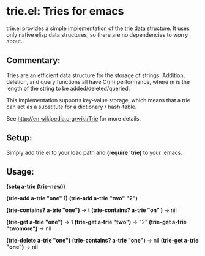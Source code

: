 * trie.el: Tries for emacs
  trie.el provides a simple implementation of the trie data structure.
  It uses only native elisp data structures, so there are no
  dependencies to worry about.

** Commentary:
   Tries are an efficient data structure for the storage of strings.
   Addition, deletion, and query functions all have O(m) performance,
   where m is the length of the string to be added/deleted/queried.
   
   This implementation supports key-value storage, which means that a trie
   can act as a substitute for a dictionary / hash-table.
   
   See http://en.wikipedia.org/wiki/Trie for more details.

** Setup:
   Simply add trie.el to your load path and *(require 'trie)* to your
   .emacs.

** Usage:
   *(setq a-trie (trie-new))*

   *(trie-add a-trie "one" 1)*
   *(trie-add a-trie "two" "2")*
   
   *(trie-contains? a-trie "one")* -> t
   *(trie-contains? a-trie "on" )* -> nil
   
   *(trie-get a-trie "one")* -> 1
   *(trie-get a-trie "two")* -> "2"
   *(trie-get a-trie "twomore")* -> nil
   
   *(trie-delete a-trie "one")*
   *(trie-contains? a-trie "one")* -> nil
   *(trie-get a-trie "one")* -> nil
